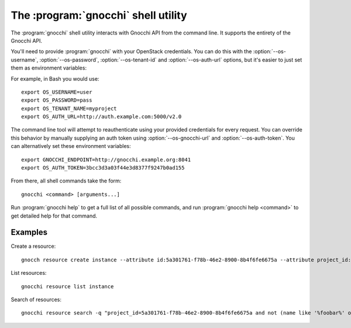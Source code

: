 The :program:`gnocchi` shell utility
=========================================

.. program:: gnocchi
.. highlight:: bash

The :program:`gnocchi` shell utility interacts with Gnocchi API
from the command line. It supports the entirety of the Gnocchi API.

You'll need to provide :program:`gnocchi` with your OpenStack credentials.
You can do this with the :option:`--os-username`, :option:`--os-password`,
:option:`--os-tenant-id` and :option:`--os-auth-url` options, but it's easier to
just set them as environment variables:

.. envvar:: OS_USERNAME

    Your OpenStack username.

.. envvar:: OS_PASSWORD

    Your password.

.. envvar:: OS_TENANT_NAME

    Project to work on.

.. envvar:: OS_AUTH_URL

    The OpenStack auth server URL (keystone).

For example, in Bash you would use::

    export OS_USERNAME=user
    export OS_PASSWORD=pass
    export OS_TENANT_NAME=myproject
    export OS_AUTH_URL=http://auth.example.com:5000/v2.0

The command line tool will attempt to reauthenticate using your provided credentials
for every request. You can override this behavior by manually supplying an auth
token using :option:`--os-gnocchi-url` and :option:`--os-auth-token`. You can alternatively
set these environment variables::

    export GNOCCHI_ENDPOINT=http://gnocchi.example.org:8041
    export OS_AUTH_TOKEN=3bcc3d3a03f44e3d8377f9247b0ad155

From there, all shell commands take the form::

    gnocchi <command> [arguments...]

Run :program:`gnocchi help` to get a full list of all possible commands,
and run :program:`gnocchi help <command>` to get detailed help for that
command.

Examples
--------

Create a resource::

    gnocch resource create instance --attribute id:5a301761-f78b-46e2-8900-8b4f6fe6675a --attribute project_id:eba5c38f-c3dd-4d9c-9235-32d430471f94 --metric temperature:high

List resources::

    gnocchi resource list instance

Search of resources::

    gnocchi resource search -q "project_id=5a301761-f78b-46e2-8900-8b4f6fe6675a and not (name like '%foobar%' or name='my_resource')"
